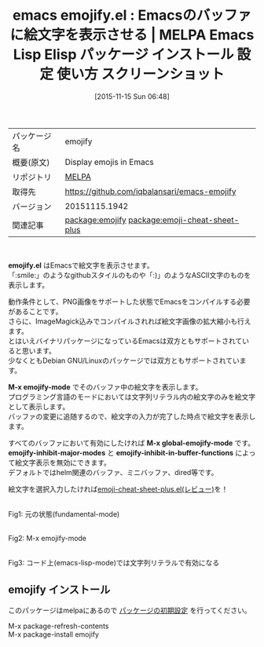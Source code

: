 #+BLOG: rubikitch
#+POSTID: 2188
#+DATE: [2015-11-15 Sun 06:48]
#+PERMALINK: emojify
#+OPTIONS: toc:nil num:nil todo:nil pri:nil tags:nil ^:nil \n:t -:nil
#+ISPAGE: nil
#+DESCRIPTION:
# (progn (erase-buffer)(find-file-hook--org2blog/wp-mode))
#+BLOG: rubikitch
#+CATEGORY: Emacs
#+EL_PKG_NAME: emojify
#+EL_TAGS: emacs, %p, %p.el, emacs lisp %p, elisp %p, emacs %f %p, emacs %p 使い方, emacs %p 設定, emacs パッケージ %p, emacs %p スクリーンショット, emoji, 絵文字, 絵文字 表示, relate:emoji-cheat-sheet-plus
#+EL_TITLE: Emacs Lisp Elisp パッケージ インストール 設定 使い方 スクリーンショット
#+EL_TITLE0: Emacsのバッファに絵文字を表示させる
#+EL_URL: 
#+begin: org2blog
#+DESCRIPTION: MELPAのEmacs Lispパッケージemojifyの紹介
#+MYTAGS: package:emojify, emacs 使い方, emacs コマンド, emacs, emojify, emojify.el, emacs lisp emojify, elisp emojify, emacs melpa emojify, emacs emojify 使い方, emacs emojify 設定, emacs パッケージ emojify, emacs emojify スクリーンショット, emoji, 絵文字, 絵文字 表示, relate:emoji-cheat-sheet-plus
#+TAGS: package:emojify, emacs 使い方, emacs コマンド, emacs, emojify, emojify.el, emacs lisp emojify, elisp emojify, emacs melpa emojify, emacs emojify 使い方, emacs emojify 設定, emacs パッケージ emojify, emacs emojify スクリーンショット, emoji, 絵文字, 絵文字 表示, relate:emoji-cheat-sheet-plus, Emacs, emojify.el, M-x emojify-mode, M-x global-emojify-mode, emojify-inhibit-major-modes, emojify-inhibit-in-buffer-functions, M-x emojify-mode, M-x global-emojify-mode, emojify-inhibit-major-modes, emojify-inhibit-in-buffer-functions
#+TITLE: emacs emojify.el : Emacsのバッファに絵文字を表示させる | MELPA Emacs Lisp Elisp パッケージ インストール 設定 使い方 スクリーンショット
#+BEGIN_HTML
<table>
<tr><td>パッケージ名</td><td>emojify</td></tr>
<tr><td>概要(原文)</td><td>Display emojis in Emacs</td></tr>
<tr><td>リポジトリ</td><td><a href="http://melpa.org/">MELPA</a></td></tr>
<tr><td>取得先</td><td><a href="https://github.com/iqbalansari/emacs-emojify">https://github.com/iqbalansari/emacs-emojify</a></td></tr>
<tr><td>バージョン</td><td>20151115.1942</td></tr>
<tr><td>関連記事</td><td><a href="http://rubikitch.com/tag/package:emojify/">package:emojify</a> <a href="http://rubikitch.com/tag/package:emoji-cheat-sheet-plus/">package:emoji-cheat-sheet-plus</a></td></tr>
</table>
<br />
#+END_HTML
*emojify.el* はEmacsで絵文字を表示させます。
「:smile:」のようなgithubスタイルのものや「:)」のようなASCII文字のものを表示します。

動作条件として、PNG画像をサポートした状態でEmacsをコンパイルする必要があることです。
さらに、ImageMagick込みでコンパイルされれば絵文字画像の拡大縮小も行えます。
とはいえバイナリパッケージになっているEmacsは双方ともサポートされていると思います。
少なくともDebian GNU/Linuxのパッケージでは双方ともサポートされています。

*M-x emojify-mode* でそのバッファ中の絵文字を表示します。
プログラミング言語のモードにおいては文字列リテラル内の絵文字のみを絵文字として表示します。
バッファの変更に追随するので、絵文字の入力が完了した時点で絵文字を表示します。

すべてのバッファにおいて有効にしたければ *M-x global-emojify-mode* です。
*emojify-inhibit-major-modes* と *emojify-inhibit-in-buffer-functions* によって絵文字表示を無効にできます。
デフォルトではhelm関連のバッファ、ミニバッファ、dired等です。

絵文字を選択入力したければ[[http://rubikitch.com/2015/11/17/emoji-cheat-sheet-plus/][emoji-cheat-sheet-plus.el(レビュー)]]を！

# (progn (forward-line 1)(shell-command "screenshot-time.rb org_template" t))
#+ATTR_HTML: :width 480
#+ATTR_HTML: :width 480
[[file:/r/sync/screenshots/20151115073342.png]]
Fig1: 元の状態(fundamental-mode)

#+ATTR_HTML: :width 480
[[file:/r/sync/screenshots/20151115073347.png]]
Fig2: M-x emojify-mode

#+ATTR_HTML: :width 480
[[file:/r/sync/screenshots/20151115073356.png]]
Fig3: コード上(emacs-lisp-mode)では文字列リテラルで有効になる

** emojify インストール
このパッケージはmelpaにあるので [[http://rubikitch.com/package-initialize][パッケージの初期設定]] を行ってください。

M-x package-refresh-contents
M-x package-install emojify


#+end:
** 概要                                                             :noexport:
*emojify.el* はEmacsで絵文字を表示させます。
「:smile:」のようなgithubスタイルのものや「:)」のようなASCII文字のものを表示します。

動作条件として、PNG画像をサポートした状態でEmacsをコンパイルする必要があることです。
さらに、ImageMagick込みでコンパイルされれば絵文字画像の拡大縮小も行えます。
とはいえバイナリパッケージになっているEmacsは双方ともサポートされていると思います。
少なくともDebian GNU/Linuxのパッケージでは双方ともサポートされています。

*M-x emojify-mode* でそのバッファ中の絵文字を表示します。
プログラミング言語のモードにおいては文字列リテラル内の絵文字のみを絵文字として表示します。
バッファの変更に追随するので、絵文字の入力が完了した時点で絵文字を表示します。

すべてのバッファにおいて有効にしたければ *M-x global-emojify-mode* です。
*emojify-inhibit-major-modes* と *emojify-inhibit-in-buffer-functions* によって絵文字表示を無効にできます。
デフォルトではhelm関連のバッファ、ミニバッファ、dired等です。

絵文字を選択入力したければ[[http://rubikitch.com/2015/11/17/emoji-cheat-sheet-plus/][emoji-cheat-sheet-plus.el(レビュー)]]を！

# (progn (forward-line 1)(shell-command "screenshot-time.rb org_template" t))
#+ATTR_HTML: :width 480
#+ATTR_HTML: :width 480
[[file:/r/sync/screenshots/20151115073342.png]]
Fig4: 元の状態(fundamental-mode)

#+ATTR_HTML: :width 480
[[file:/r/sync/screenshots/20151115073347.png]]
Fig5: M-x emojify-mode

#+ATTR_HTML: :width 480
[[file:/r/sync/screenshots/20151115073356.png]]
Fig6: コード上(emacs-lisp-mode)では文字列リテラルで有効になる


